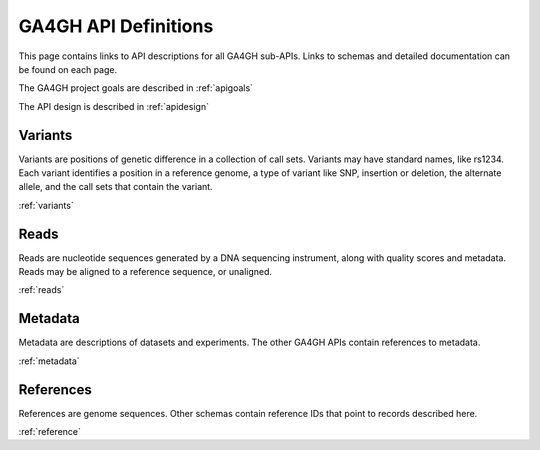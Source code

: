 .. _apidefinition:

***************************
GA4GH API Definitions
***************************

This page contains links to API descriptions for all GA4GH sub-APIs.
Links to schemas and detailed documentation can be found on each page.

The GA4GH project goals are described in :ref:`apigoals`

The API design is described in :ref:`apidesign`


++++++++++++++++
Variants
++++++++++++++++

Variants are positions of genetic difference in a collection of call sets.
Variants may have standard names, like rs1234.
Each variant identifies a position in a reference genome, a type of variant like SNP,
insertion or deletion, the alternate allele, and the call sets that contain the variant.

:ref:`variants`

++++++++++++++++
Reads
++++++++++++++++

Reads are nucleotide sequences generated by a DNA sequencing instrument, along with quality scores and metadata.
Reads may be aligned to a reference sequence, or unaligned.

:ref:`reads`


++++++++++++++++
Metadata
++++++++++++++++

Metadata are descriptions of datasets and experiments. The other GA4GH APIs contain references to metadata.

:ref:`metadata`


++++++++++++++++
References
++++++++++++++++

References are genome sequences. Other schemas contain reference IDs that point to records described here.

:ref:`reference`
